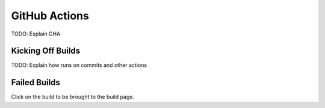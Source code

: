 **************
GitHub Actions
**************

TODO: Explain GHA

Kicking Off Builds
==================

TODO: Explain how runs on commits and other actions

Failed Builds
=============

Click on the build to be brought to the build page.
